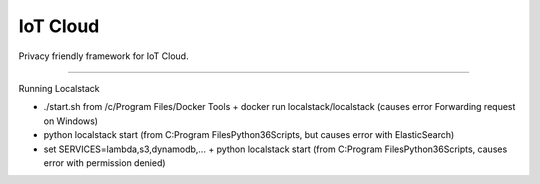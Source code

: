 IoT Cloud
========================

Privacy friendly framework for IoT Cloud.


---------------

Running Localstack

- ./start.sh from /c/Program Files/Docker Tools + docker run localstack/localstack (causes error Forwarding request on Windows)
- python localstack start (from C:\Program Files\Python36\Scripts, but causes error with ElasticSearch)
- set SERVICES=lambda,s3,dynamodb,... + python localstack start (from C:\Program Files\Python36\Scripts, causes error with permission denied)


